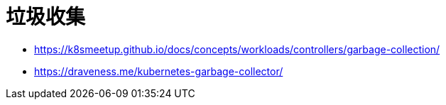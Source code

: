 = 垃圾收集
:toc:
:toc-title:
:toclevels: 5
:sectnums:

- https://k8smeetup.github.io/docs/concepts/workloads/controllers/garbage-collection/
- https://draveness.me/kubernetes-garbage-collector/